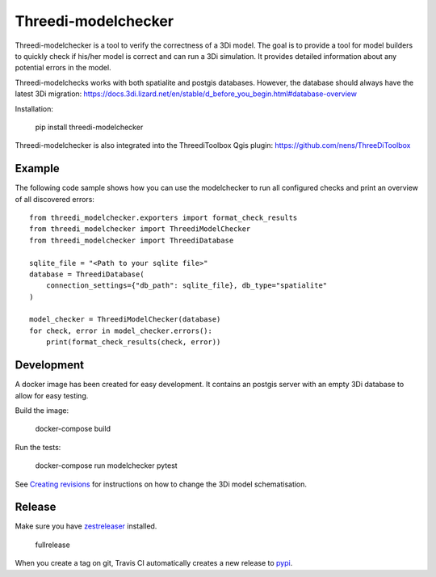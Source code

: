Threedi-modelchecker
====================

.. image:: https://img.shields.io/pypi/v/threedi-modelchecker.svg
        :target: https://pypi.org/project/threedi-modelchecker/

.. image:: https://travis-ci.com/nens/threedi-modelchecker.svg?branch=master
    :target: https://travis-ci.com/nens/threedi-modelchecker

Threedi-modelchecker is a tool to verify the correctness of a 3Di model.
The goal is to provide a tool for model builders to quickly check if his/her 
model is correct and can run a 3Di simulation. It provides detailed 
information about any potential errors in the model.

Threedi-modelchecks works with both spatialite and postgis databases. However, 
the database should always have the latest 3Di migration: https://docs.3di.lizard.net/en/stable/d_before_you_begin.html#database-overview 

Installation:

    pip install threedi-modelchecker


Threedi-modelchecker is also integrated into the ThreediToolbox Qgis plugin: https://github.com/nens/ThreeDiToolbox


Example
-------

The following code sample shows how you can use the modelchecker to run all configured
checks and print an overview of all discovered errors::

    from threedi_modelchecker.exporters import format_check_results
    from threedi_modelchecker import ThreediModelChecker
    from threedi_modelchecker import ThreediDatabase

    sqlite_file = "<Path to your sqlite file>"
    database = ThreediDatabase(
        connection_settings={"db_path": sqlite_file}, db_type="spatialite"
    )

    model_checker = ThreediModelChecker(database)
    for check, error in model_checker.errors():
        print(format_check_results(check, error))


Development
-----------

A docker image has been created for easy development. It contains an postgis 
server with an empty 3Di database to allow for easy testing.

Build the image:

    docker-compose build

Run the tests:

    docker-compose run modelchecker pytest

See `Creating revisions <threedi_modelchecker/migrations/README.rst>`_ for 
instructions on how to change the 3Di model schematisation.

Release
-------

Make sure you have zestreleaser_ installed.

    fullrelease

When you create a tag on git, Travis CI automatically creates a new release to pypi_.

.. _zestreleaser: https://zestreleaser.readthedocs.io/en/latest/
.. _pypi: https://pypi.org/project/threedi-modelchecker/
